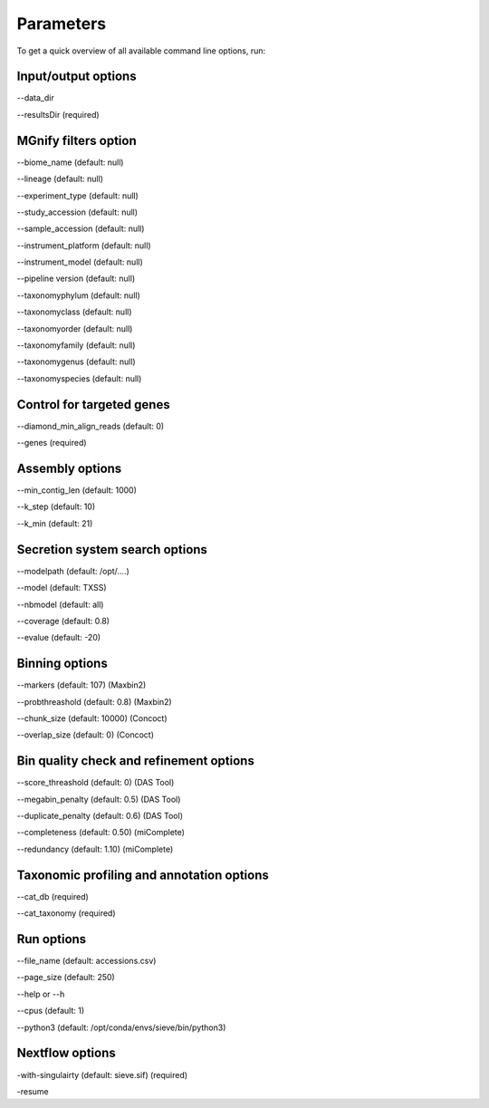 Parameters
==========

To get a quick overview of all available command line options, run:

.. code-block:: bash
   nextflow run LascauxZelia/sieve --help

Input/output options
--------------------

--data_dir 

--resultsDir (required)

MGnify filters option
---------------------

--biome_name (default: null)

--lineage (default: null)

--experiment_type (default: null)

--study_accession (default: null)

--sample_accession (default: null)

--instrument_platform (default: null)

--instrument_model (default: null)

--pipeline version (default: null)


--taxonomyphylum (default: null)

--taxonomyclass (default: null)

--taxonomyorder (default: null)

--taxonomyfamily (default: null)

--taxonomygenus (default: null)

--taxonomyspecies (default: null)

Control for targeted genes 
--------------------------

--diamond_min_align_reads (default: 0)

--genes (required)

Assembly options
----------------

--min_contig_len (default: 1000)

--k_step (default: 10)

--k_min (default: 21)

Secretion system search options
-------------------------------

--modelpath (default: /opt/....)

--model (default: TXSS)

--nbmodel (default: all)

--coverage (default: 0.8)

--evalue (default: -20)

Binning options
---------------

--markers (default: 107) (Maxbin2)

--probthreashold (default: 0.8) (Maxbin2)

--chunk_size (default: 10000) (Concoct)

--overlap_size (default: 0) (Concoct)


Bin quality check and refinement options 
----------------------------------------

--score_threashold (default: 0) (DAS Tool)

--megabin_penalty (default: 0.5) (DAS Tool)

--duplicate_penalty (default: 0.6) (DAS Tool)

--completeness (default: 0.50) (miComplete)

--redundancy (default: 1.10) (miComplete)

Taxonomic profiling and annotation options
------------------------------------------

--cat_db (required)

--cat_taxonomy (required)

Run options
-----------

--file_name (default: accessions.csv) 

--page_size (default: 250)

--help or --h 

--cpus (default: 1)

--python3 (default: /opt/conda/envs/sieve/bin/python3) 

Nextflow options
----------------

-with-singulairty (default: sieve.sif) (required)

-resume




